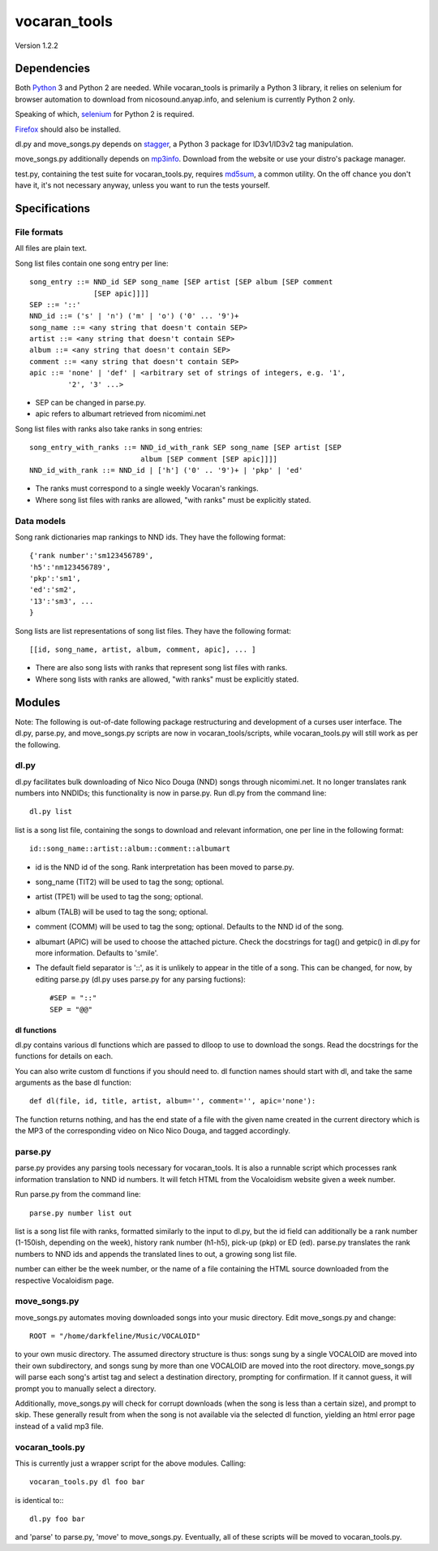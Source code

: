 =============
vocaran_tools
=============

Version 1.2.2

Dependencies
------------

Both `Python`_ 3 and Python 2 are needed.  While vocaran_tools is primarily a
Python 3 library, it relies on selenium for browser automation to download from
nicosound.anyap.info, and selenium is currently Python 2 only.

.. _Python: http://www.python.org/download/

Speaking of which, `selenium`_ for Python 2 is required.

.. _selenium: http://pypi.python.org/pypi/selenium/

`Firefox`_ should also be installed.

.. _Firefox: https://www.mozilla.org/en-US/firefox/new/

dl.py and move_songs.py depends on `stagger`_, a Python 3 package for
ID3v1/ID3v2 tag manipulation.

.. _stagger: http://pypi.python.org/pypi/stagger/0.4.2

move_songs.py additionally depends on `mp3info`_.  Download from the website or
use your distro's package manager.

.. _mp3info: http://www.ibiblio.org/mp3info/

test.py, containing the test suite for vocaran_tools.py, requires `md5sum`_, a
common utility.  On the off chance you don't have it, it's not necessary
anyway, unless you want to run the tests yourself.

.. _md5sum: https://en.wikipedia.org/wiki/Md5sum

Specifications
--------------

File formats
````````````

All files are plain text.

Song list files contain one song entry per line::

    song_entry ::= NND_id SEP song_name [SEP artist [SEP album [SEP comment
                   [SEP apic]]]]
    SEP ::= '::'
    NND_id ::= ('s' | 'n') ('m' | 'o') ('0' ... '9')+
    song_name ::= <any string that doesn't contain SEP>
    artist ::= <any string that doesn't contain SEP>
    album ::= <any string that doesn't contain SEP>
    comment ::= <any string that doesn't contain SEP>
    apic ::= 'none' | 'def' | <arbitrary set of strings of integers, e.g. '1',
             '2', '3' ...>

- SEP can be changed in parse.py.
- apic refers to albumart retrieved from nicomimi.net

Song list files with ranks also take ranks in song entries::

    song_entry_with_ranks ::= NND_id_with_rank SEP song_name [SEP artist [SEP
                              album [SEP comment [SEP apic]]]]
    NND_id_with_rank ::= NND_id | ['h'] ('0' .. '9')+ | 'pkp' | 'ed'

- The ranks must correspond to a single weekly Vocaran's rankings.
- Where song list files with ranks are allowed, "with ranks" must be explicitly
  stated.

Data models
```````````

Song rank dictionaries map rankings to NND ids.  They have the following
format::

    {'rank number':'sm123456789',
    'h5':'nm123456789',
    'pkp':'sm1',
    'ed':'sm2',
    '13':'sm3', ...
    }

Song lists are list representations of song list files.  They have the
following format::

    [[id, song_name, artist, album, comment, apic], ... ]

- There are also song lists with ranks that represent song list files with
  ranks.
- Where song lists with ranks are allowed, "with ranks" must be explicitly
  stated.

Modules
-------

Note: The following is out-of-date following package restructuring and
development of a curses user interface.  The dl.py, parse.py, and move_songs.py
scripts are now in vocaran_tools/scripts, while vocaran_tools.py will still
work as per the following.

dl.py
`````

dl.py facilitates bulk downloading of Nico Nico Douga (NND) songs through
nicomimi.net.  It no longer translates rank numbers into NNDIDs; this
functionality is now in parse.py.  Run dl.py from the command line::

    dl.py list

list is a song list file, containing the songs to download and relevant
information, one per line in the following format::

    id::song_name::artist::album::comment::albumart

- id is the NND id of the song.  Rank interpretation has been moved to
  parse.py.
- song_name (TIT2) will be used to tag the song; optional.
- artist (TPE1) will be used to tag the song; optional.
- album (TALB) will be used to tag the song; optional.
- comment (COMM) will be used to tag the song; optional.  Defaults to the NND
  id of the song.
- albumart (APIC) will be used to choose the attached picture.  Check the
  docstrings for tag() and getpic() in dl.py for more information.  Defaults to
  'smile'.

- The default field separator is '::', as it is unlikely to appear in the title
  of a song.  This can be changed, for now, by editing parse.py (dl.py uses
  parse.py for any parsing fuctions)::

    #SEP = "::"
    SEP = "@@"

dl functions
''''''''''''

dl.py contains various dl functions which are passed to dlloop to use to
download the songs.  Read the docstrings for the functions for details on each.

You can also write custom dl functions if you should need to.  dl function
names should start with dl, and take the same arguments as the base dl
function::

    def dl(file, id, title, artist, album='', comment='', apic='none'):

The function returns nothing, and has the end state of a file with the given
name created in the current directory which is the MP3 of the corresponding
video on Nico Nico Douga, and tagged accordingly.  

parse.py
````````

parse.py provides any parsing tools necessary for vocaran_tools.  It is also a
runnable script which processes rank information translation to NND id numbers.
It will fetch HTML from the Vocaloidism website given a week number.

Run parse.py from the command line::
    
    parse.py number list out

list is a song list file with ranks, formatted similarly to the input to dl.py,
but the id field can additionally be a rank number (1-150ish, depending on the
week), history rank number (h1-h5), pick-up (pkp) or ED (ed).  parse.py
translates the rank numbers to NND ids and appends the translated lines to out,
a growing song list file.

number can either be the week number, or the name of a file containing the HTML
source downloaded from the respective Vocaloidism page.

move_songs.py
`````````````

move_songs.py automates moving downloaded songs into your music directory.
Edit move_songs.py and change::
    
    ROOT = "/home/darkfeline/Music/VOCALOID"

to your own music directory.  The assumed directory structure is thus: songs
sung by a single VOCALOID are moved into their own subdirectory, and songs sung
by more than one VOCALOID are moved into the root directory.  move_songs.py
will parse each song's artist tag and select a destination directory, prompting
for confirmation.  If it cannot guess, it will prompt you to manually select a
directory.  

Additionally, move_songs.py will check for corrupt downloads (when the song is
less than a certain size), and prompt to skip.  These generally result from
when the song is not available via the selected dl function, yielding an html
error page instead of a valid mp3 file.

vocaran_tools.py
````````````````

This is currently just a wrapper script for the above modules.  Calling::

    vocaran_tools.py dl foo bar

is identical to:::

    dl.py foo bar

and 'parse' to parse.py, 'move' to move_songs.py.  Eventually, all of these
scripts will be moved to vocaran_tools.py.
